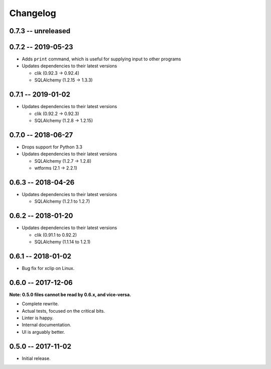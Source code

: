 
===========
 Changelog
===========

0.7.3 -- unreleased
===================


0.7.2 -- 2019-05-23
===================

* Adds ``print`` command, which is useful for supplying input to other
  programs
* Updates dependencies to their latest versions

  * clik (0.92.3 -> 0.92.4)
  * SQLAlchemy (1.2.15 -> 1.3.3)


0.7.1 -- 2019-01-02
===================

* Updates dependencies to their latest versions

  * clik (0.92.2 -> 0.92.3)
  * SQLAlchemy (1.2.8 -> 1.2.15)


0.7.0 -- 2018-06-27
===================

* Drops support for Python 3.3
* Updates dependencies to their latest versions

  * SQLAlchemy (1.2.7 -> 1.2.8)
  * wtforms (2.1 -> 2.2.1)


0.6.3 -- 2018-04-26
===================

* Updates dependencies to their latest versions

  * SQLAlchemy (1.2.1 to 1.2.7)


0.6.2 -- 2018-01-20
===================

* Updates dependencies to their latest versions

  * clik (0.91.1 to 0.92.2)
  * SQLAlchemy (1.1.14 to 1.2.1)


0.6.1 -- 2018-01-02
===================

* Bug fix for xclip on Linux.


0.6.0 -- 2017-12-06
===================

**Note: 0.5.0 files cannot be read by 0.6.x, and vice-versa.**

* Complete rewrite.
* Actual tests, focused on the critical bits.
* Linter is happy.
* Internal documentation.
* UI is arguably better.


0.5.0 -- 2017-11-02
====================

* Initial release.
